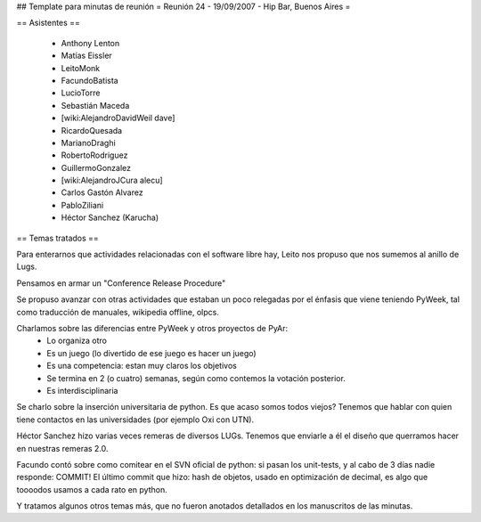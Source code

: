 ## Template para minutas de reunión
= Reunión 24 - 19/09/2007 - Hip Bar, Buenos Aires =

== Asistentes ==

 * Anthony Lenton
 * Matías Eissler
 * LeitoMonk
 * FacundoBatista
 * LucioTorre
 * Sebastián Maceda
 * [wiki:AlejandroDavidWeil dave]
 * RicardoQuesada
 * MarianoDraghi
 * RobertoRodriguez
 * GuillermoGonzalez
 * [wiki:AlejandroJCura alecu]
 * Carlos Gastón Alvarez
 * PabloZiliani
 * Héctor Sanchez (Karucha)

== Temas tratados ==

Para enterarnos que actividades relacionadas con el software libre hay, Leito nos propuso que nos sumemos al anillo de Lugs.

Pensamos en armar un "Conference Release Procedure"

Se propuso avanzar con otras actividades que estaban un poco relegadas por el énfasis que viene teniendo PyWeek, tal como traducción de manuales, wikipedia offline, olpcs.

Charlamos sobre las diferencias entre PyWeek y otros proyectos de PyAr:
 * Lo organiza otro
 * Es un juego (lo divertido de ese juego es hacer un juego)
 * Es una competencia: estan muy claros los objetivos
 * Se termina en 2 (o cuatro) semanas, según como contemos la votación posterior.
 * Es interdisciplinaria

Se charlo sobre la inserción universitaria de python. Es que acaso somos todos viejos? Tenemos que hablar con quien tiene contactos en las universidades (por ejemplo Oxi con UTN).

Héctor Sanchez hizo varias veces remeras de diversos LUGs. Tenemos que enviarle a él el diseño que querramos hacer en nuestras remeras 2.0.

Facundo contó sobre como comitear en el SVN oficial de python: si pasan los unit-tests, y al cabo de 3 días nadie responde: COMMIT!
El último commit que hizo: hash de objetos, usado en optimización de decimal, es algo que toooodos usamos a cada rato en python.

Y tratamos algunos otros temas más, que no fueron anotados detallados en los manuscritos de las minutas.
